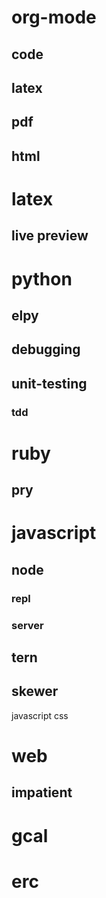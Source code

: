 
* org-mode

** code
** latex
** pdf
** html

* latex

** live preview

* python

** elpy
** debugging
** unit-testing
*** tdd

* ruby

** pry

* javascript

** node
*** repl
*** server

** tern

** skewer
javascript
css

* web

** impatient

* gcal

* erc

